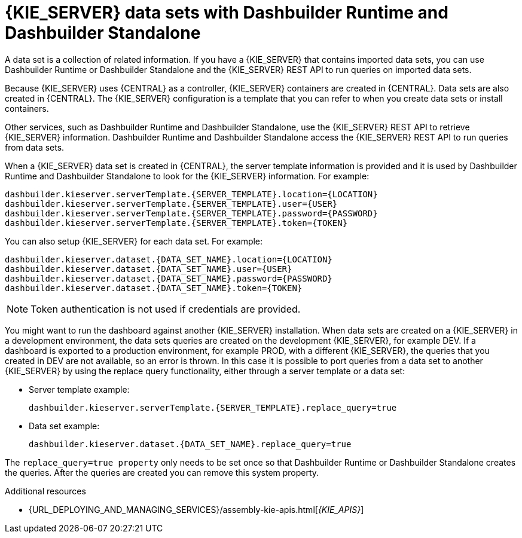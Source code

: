 [id='datasets-dashbuilder-runtimes-con']
= {KIE_SERVER} data sets with Dashbuilder Runtime and Dashbuilder Standalone


A data set is a collection of related information. If you have a {KIE_SERVER} that contains imported data sets, you can use Dashbuilder Runtime or Dashbuilder Standalone and the {KIE_SERVER} REST API to run queries on imported data sets.

Because {KIE_SERVER} uses {CENTRAL} as a controller, {KIE_SERVER} containers are created in {CENTRAL}. Data sets are also created in {CENTRAL}. The {KIE_SERVER} configuration is a template that you can refer to when you create data sets or install containers.

Other services, such as Dashbuilder Runtime and Dashbuilder Standalone, use the {KIE_SERVER} REST API to retrieve {KIE_SERVER} information. Dashbuilder Runtime and Dashbuilder Standalone access the {KIE_SERVER} REST API to run queries from data sets.

When a {KIE_SERVER} data set is created in {CENTRAL}, the server template information is provided and it is used by Dashbuilder Runtime and Dashbuilder Standalone to look for the {KIE_SERVER} information. For example:

----
dashbuilder.kieserver.serverTemplate.{SERVER_TEMPLATE}.location={LOCATION}
dashbuilder.kieserver.serverTemplate.{SERVER_TEMPLATE}.user={USER}
dashbuilder.kieserver.serverTemplate.{SERVER_TEMPLATE}.password={PASSWORD}
dashbuilder.kieserver.serverTemplate.{SERVER_TEMPLATE}.token={TOKEN}
----

You can also setup {KIE_SERVER} for each  data set. For example:
----
dashbuilder.kieserver.dataset.{DATA_SET_NAME}.location={LOCATION}
dashbuilder.kieserver.dataset.{DATA_SET_NAME}.user={USER}
dashbuilder.kieserver.dataset.{DATA_SET_NAME}.password={PASSWORD}
dashbuilder.kieserver.dataset.{DATA_SET_NAME}.token={TOKEN}
----

NOTE: Token authentication is not used if credentials are provided.

You might want to run the dashboard against another {KIE_SERVER} installation. When data sets are created on a {KIE_SERVER} in a development environment, the data sets queries are created on the development {KIE_SERVER}, for example DEV. If a dashboard is exported to a production environment, for example PROD, with a different {KIE_SERVER}, the queries that you created in DEV are not available, so an error is thrown. In this case it is possible to port queries from  a data set to another {KIE_SERVER} by using the replace query functionality, either through a server template or a data set:


* Server template example:
+
----
dashbuilder.kieserver.serverTemplate.{SERVER_TEMPLATE}.replace_query=true
----

*  Data set example:
+
----
dashbuilder.kieserver.dataset.{DATA_SET_NAME}.replace_query=true
----

The `replace_query=true property` only needs to be set once so that Dashbuilder Runtime or Dashbuilder Standalone creates the queries. After the queries are created you can remove this system property.

.Additional resources
* {URL_DEPLOYING_AND_MANAGING_SERVICES}/assembly-kie-apis.html[_{KIE_APIS}_]
